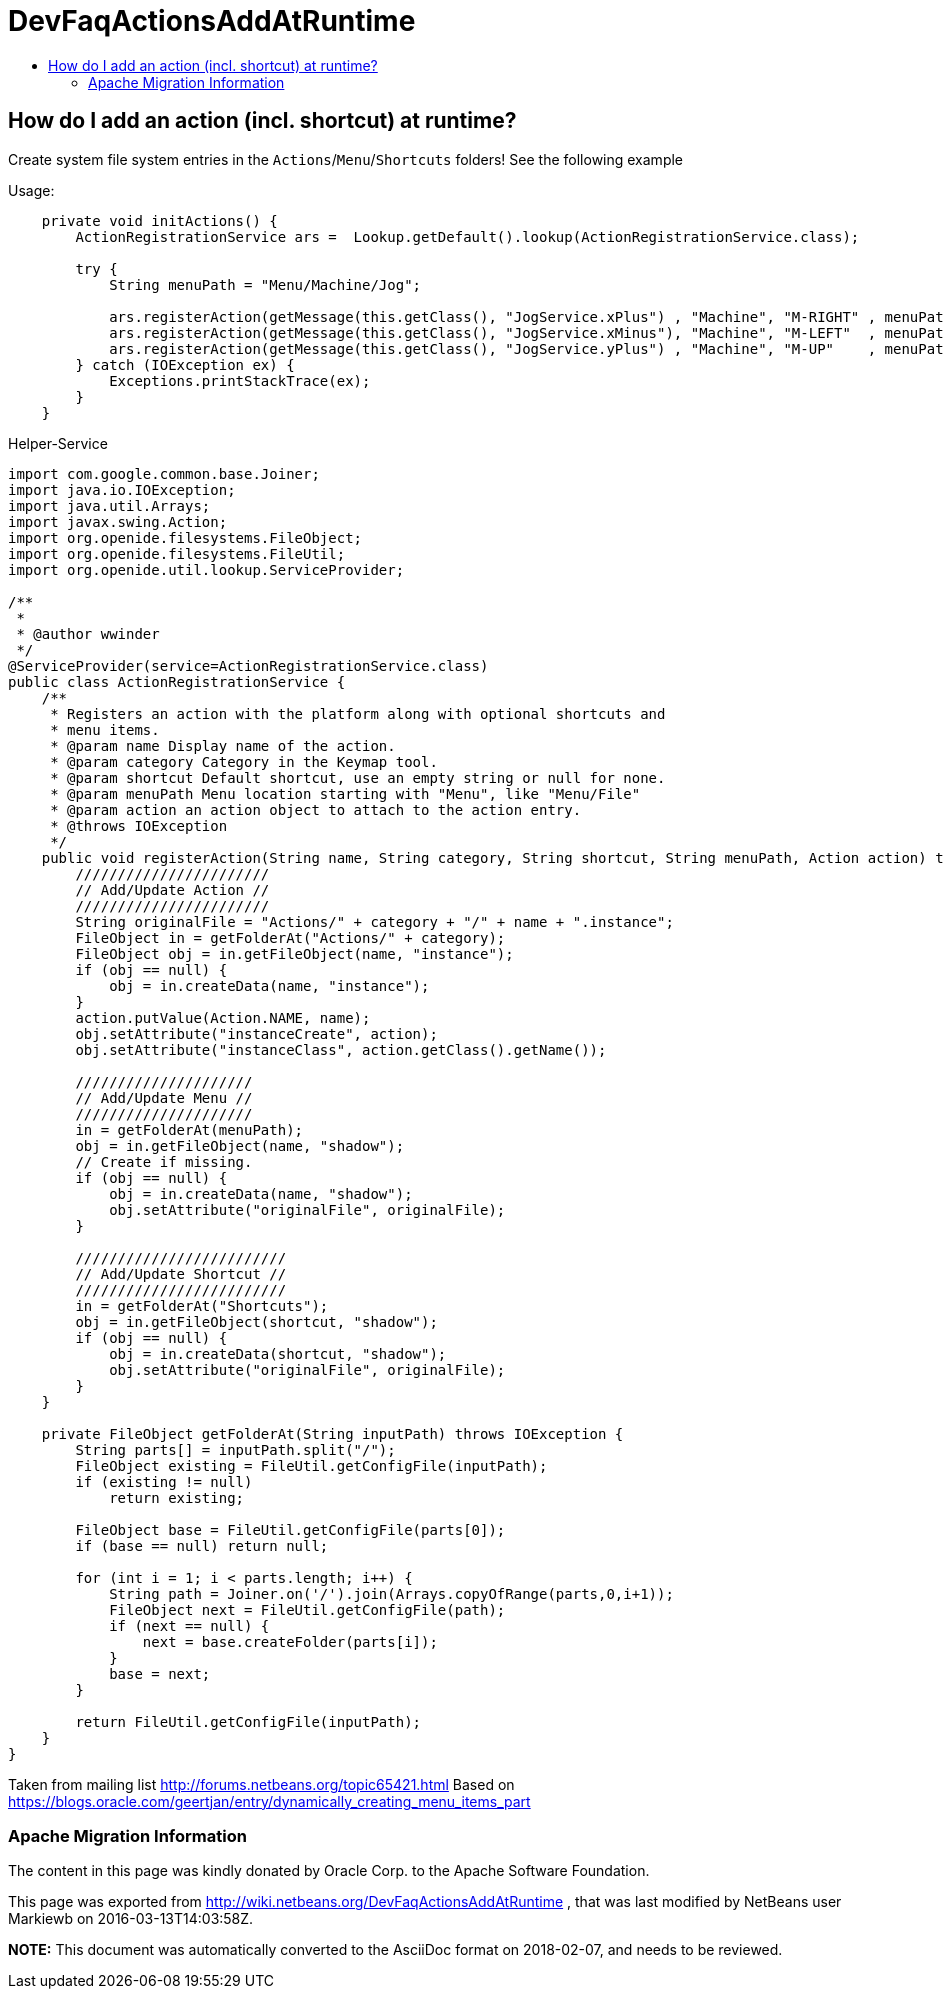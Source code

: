 // 
//     Licensed to the Apache Software Foundation (ASF) under one
//     or more contributor license agreements.  See the NOTICE file
//     distributed with this work for additional information
//     regarding copyright ownership.  The ASF licenses this file
//     to you under the Apache License, Version 2.0 (the
//     "License"); you may not use this file except in compliance
//     with the License.  You may obtain a copy of the License at
// 
//       http://www.apache.org/licenses/LICENSE-2.0
// 
//     Unless required by applicable law or agreed to in writing,
//     software distributed under the License is distributed on an
//     "AS IS" BASIS, WITHOUT WARRANTIES OR CONDITIONS OF ANY
//     KIND, either express or implied.  See the License for the
//     specific language governing permissions and limitations
//     under the License.
//

= DevFaqActionsAddAtRuntime
:jbake-type: wiki
:jbake-tags: wiki, devfaq, needsreview
:jbake-status: published
:keywords: Apache NetBeans wiki DevFaqActionsAddAtRuntime
:description: Apache NetBeans wiki DevFaqActionsAddAtRuntime
:toc: left
:toc-title:
:syntax: true

== How do I add an action (incl. shortcut) at runtime?

Create system file system entries in the `Actions`/`Menu`/`Shortcuts` folders! See the following example

Usage:

[source,java]
----

    private void initActions() { 
        ActionRegistrationService ars =  Lookup.getDefault().lookup(ActionRegistrationService.class); 

        try { 
            String menuPath = "Menu/Machine/Jog"; 
            
            ars.registerAction(getMessage(this.getClass(), "JogService.xPlus") , "Machine", "M-RIGHT" , menuPath, new JogAction(this, 1, 0, 0)); 
            ars.registerAction(getMessage(this.getClass(), "JogService.xMinus"), "Machine", "M-LEFT"  , menuPath, new JogAction(this,-1, 0, 0)); 
            ars.registerAction(getMessage(this.getClass(), "JogService.yPlus") , "Machine", "M-UP"    , menuPath, new JogAction(this, 0, 1, 0)); 
        } catch (IOException ex) { 
            Exceptions.printStackTrace(ex); 
        } 
    } 
----

Helper-Service

[source,java]
----


import com.google.common.base.Joiner; 
import java.io.IOException; 
import java.util.Arrays; 
import javax.swing.Action; 
import org.openide.filesystems.FileObject; 
import org.openide.filesystems.FileUtil; 
import org.openide.util.lookup.ServiceProvider; 

/** 
 * 
 * @author wwinder 
 */ 
@ServiceProvider(service=ActionRegistrationService.class) 
public class ActionRegistrationService { 
    /** 
     * Registers an action with the platform along with optional shortcuts and 
     * menu items. 
     * @param name Display name of the action. 
     * @param category Category in the Keymap tool. 
     * @param shortcut Default shortcut, use an empty string or null for none. 
     * @param menuPath Menu location starting with "Menu", like "Menu/File" 
     * @param action an action object to attach to the action entry. 
     * @throws IOException 
     */ 
    public void registerAction(String name, String category, String shortcut, String menuPath, Action action) throws IOException { 
        /////////////////////// 
        // Add/Update Action // 
        /////////////////////// 
        String originalFile = "Actions/" + category + "/" + name + ".instance"; 
        FileObject in = getFolderAt("Actions/" + category); 
        FileObject obj = in.getFileObject(name, "instance"); 
        if (obj == null) { 
            obj = in.createData(name, "instance"); 
        } 
        action.putValue(Action.NAME, name); 
        obj.setAttribute("instanceCreate", action); 
        obj.setAttribute("instanceClass", action.getClass().getName()); 

        ///////////////////// 
        // Add/Update Menu // 
        ///////////////////// 
        in = getFolderAt(menuPath); 
        obj = in.getFileObject(name, "shadow"); 
        // Create if missing. 
        if (obj == null) { 
            obj = in.createData(name, "shadow"); 
            obj.setAttribute("originalFile", originalFile); 
        } 

        ///////////////////////// 
        // Add/Update Shortcut // 
        ///////////////////////// 
        in = getFolderAt("Shortcuts"); 
        obj = in.getFileObject(shortcut, "shadow"); 
        if (obj == null) { 
            obj = in.createData(shortcut, "shadow"); 
            obj.setAttribute("originalFile", originalFile); 
        } 
    } 

    private FileObject getFolderAt(String inputPath) throws IOException { 
        String parts[] = inputPath.split("/"); 
        FileObject existing = FileUtil.getConfigFile(inputPath); 
        if (existing != null) 
            return existing; 

        FileObject base = FileUtil.getConfigFile(parts[0]); 
        if (base == null) return null; 

        for (int i = 1; i < parts.length; i++) { 
            String path = Joiner.on('/').join(Arrays.copyOfRange(parts,0,i+1)); 
            FileObject next = FileUtil.getConfigFile(path); 
            if (next == null) { 
                next = base.createFolder(parts[i]); 
            } 
            base = next; 
        } 

        return FileUtil.getConfigFile(inputPath); 
    } 
} 
----

Taken from mailing list link:http://forums.netbeans.org/topic65421.html[http://forums.netbeans.org/topic65421.html]
Based on link:https://blogs.oracle.com/geertjan/entry/dynamically_creating_menu_items_part[https://blogs.oracle.com/geertjan/entry/dynamically_creating_menu_items_part]

=== Apache Migration Information

The content in this page was kindly donated by Oracle Corp. to the
Apache Software Foundation.

This page was exported from link:http://wiki.netbeans.org/DevFaqActionsAddAtRuntime[http://wiki.netbeans.org/DevFaqActionsAddAtRuntime] , 
that was last modified by NetBeans user Markiewb 
on 2016-03-13T14:03:58Z.


*NOTE:* This document was automatically converted to the AsciiDoc format on 2018-02-07, and needs to be reviewed.
